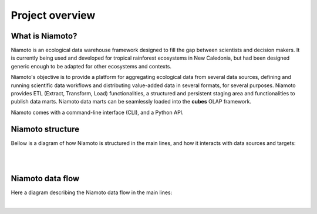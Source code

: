 .. _overview:

Project overview
================

What is Niamoto?
----------------

Niamoto is an ecological data warehouse framework designed to fill the gap
between scientists and decision makers. It is currently being used and
developed for tropical rainforest ecosystems in New Caledonia, but had been
designed generic enough to be adapted for other ecosystems and contexts.

Niamoto's objective is to provide a platform for aggregating ecological data
from several data sources, defining and running scientific data workflows and
distributing value-added data in several formats, for several purposes.
Niamoto provides ETL (Extract, Transform, Load) functionalities, a structured
and persistent staging area and functionalities to publish data marts.
Niamoto data marts can be seamlessly loaded into the **cubes** OLAP framework.

Niamoto comes with a command-line interface (CLI), and a Python API.



Niamoto structure
-----------------

Bellow is a diagram of how Niamoto is structured in the main lines, and how
it interacts with data sources and targets:

|

.. image:: _static/niamoto-core_ETL.png
    :scale: 100 %

|


Niamoto data flow
-----------------

Here a diagram describing the Niamoto data flow in the main lines:

|

.. image:: _static/niamoto_data_flow.png
    :scale: 100 %
